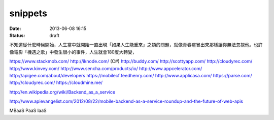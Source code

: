 snippets
#############
:date: 2013-06-08 16:15
:status: draft

不知道從什麼時候開始，人生當中就開始一直出現「如果人生能重來」之類的問題，就像青春痘冒出來那樣讓你無法忽視他。也許像電影「機遇之歌」中發生很小的事件，人生就會180度大轉變，


https://www.stackmob.com/
http://iknode.com/ (C#)
http://buddy.com/
http://scottyapp.com/
http://cloudyrec.com/
http://www.kinvey.com/
http://www.sencha.com/products/io/
http://www.appcelerator.com/
http://apigee.com/about/developers
https://mobilecf.feedhenry.com/
http://www.applicasa.com/
https://parse.com/
http://cloudyrec.com/
https://cloudmine.me/


http://en.wikipedia.org/wiki/Backend_as_a_service

http://www.apievangelist.com/2012/08/22/mobile-backend-as-a-service-roundup-and-the-future-of-web-apis

MBaaS
PaaS
IaaS
